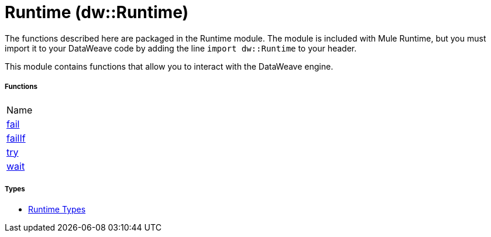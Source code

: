= Runtime (dw::Runtime)


The functions described here are packaged in the Runtime module. The module is included with Mule Runtime, but you must import it to your DataWeave code by adding the line `import dw::Runtime` to your header.

This module contains functions that allow you to interact with the DataWeave engine.

===== Functions
|===
| Name
| link:dw-runtime-functions-fail[fail]
| link:dw-runtime-functions-failif[failIf]
| link:dw-runtime-functions-try[try]
| link:dw-runtime-functions-wait[wait]
|===

===== Types
* link:dw-runtime-types[Runtime Types]

